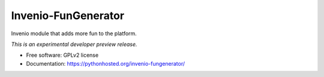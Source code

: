 ..
    This file is part of Invenio.
    Copyright (C) 2015 CERN.

    Invenio is free software; you can redistribute it
    and/or modify it under the terms of the GNU General Public License as
    published by the Free Software Foundation; either version 2 of the
    License, or (at your option) any later version.

    Invenio is distributed in the hope that it will be
    useful, but WITHOUT ANY WARRANTY; without even the implied warranty of
    MERCHANTABILITY or FITNESS FOR A PARTICULAR PURPOSE.  See the GNU
    General Public License for more details.

    You should have received a copy of the GNU General Public License
    along with Invenio; if not, write to the
    Free Software Foundation, Inc., 59 Temple Place, Suite 330, Boston,
    MA 02111-1307, USA.

    In applying this license, CERN does not
    waive the privileges and immunities granted to it by virtue of its status
    as an Intergovernmental Organization or submit itself to any jurisdiction.

======================
 Invenio-FunGenerator
======================

.. image:: https://img.shields.io/travis/inveniosoftware/invenio-fungenerator.svg
        :target: https://travis-ci.org/inveniosoftware/invenio-fungenerator

.. image:: https://img.shields.io/coveralls/inveniosoftware/invenio-fungenerator.svg
        :target: https://coveralls.io/r/inveniosoftware/invenio-fungenerator

.. image:: https://img.shields.io/github/tag/inveniosoftware/invenio-fungenerator.svg
        :target: https://github.com/inveniosoftware/invenio-fungenerator/releases

.. image:: https://img.shields.io/pypi/dm/invenio-fungenerator.svg
        :target: https://pypi.python.org/pypi/invenio-fungenerator

.. image:: https://img.shields.io/github/license/inveniosoftware/invenio-fungenerator.svg
        :target: https://github.com/inveniosoftware/invenio-fungenerator/blob/master/LICENSE


Invenio module that adds more fun to the platform.

*This is an experimental developer preview release.*

* Free software: GPLv2 license
* Documentation: https://pythonhosted.org/invenio-fungenerator/
